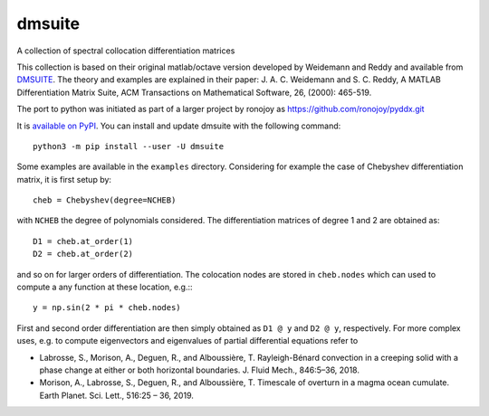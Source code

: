 dmsuite
=======

A collection of spectral collocation differentiation matrices

This collection is based on their original matlab/octave version developed by
Weidemann and Reddy and available from `DMSUITE`__. The theory and examples are
explained in their paper: J. A. C. Weidemann and S. C. Reddy, A MATLAB
Differentiation Matrix Suite, ACM Transactions on Mathematical Software, 26,
(2000): 465-519.

The port to python was initiated as part of a larger project by
ronojoy as https://github.com/ronojoy/pyddx.git

It is `available on PyPI`__. You can install
and update dmsuite with the following command::

    python3 -m pip install --user -U dmsuite

Some examples are available in the ``examples`` directory. Considering
for example the case of Chebyshev differentiation matrix, it is first
setup by::

    cheb = Chebyshev(degree=NCHEB)

with ``NCHEB`` the degree of polynomials considered. The
differentiation matrices of degree 1 and 2 are obtained as::

    D1 = cheb.at_order(1)
    D2 = cheb.at_order(2)

and so on for larger orders of differentiation. The colocation nodes
are stored in ``cheb.nodes`` which can used to compute a any function
at these location, e.g.:::

    y = np.sin(2 * pi * cheb.nodes)

First and second order differentiation are then simply obtained as
``D1 @ y`` and ``D2 @ y``, respectively. For more complex uses,
e.g. to compute eigenvectors and eigenvalues of partial differential
equations refer to

- Labrosse, S., Morison, A., Deguen, R., and
  Alboussière, T. Rayleigh-Bénard convection in a creeping solid with
  a phase change at either or both horizontal boundaries. J. Fluid
  Mech., 846:5–36, 2018.
- Morison, A., Labrosse, S., Deguen, R., and Alboussière, T. Timescale
  of overturn in a magma ocean cumulate. Earth Planet. Sci. Lett.,
  516:25 – 36, 2019.
    
.. __: http://www.mathworks.com/matlabcentral/fileexchange/29-dmsuite
.. __: https://pypi.org/project/dmsuite/
